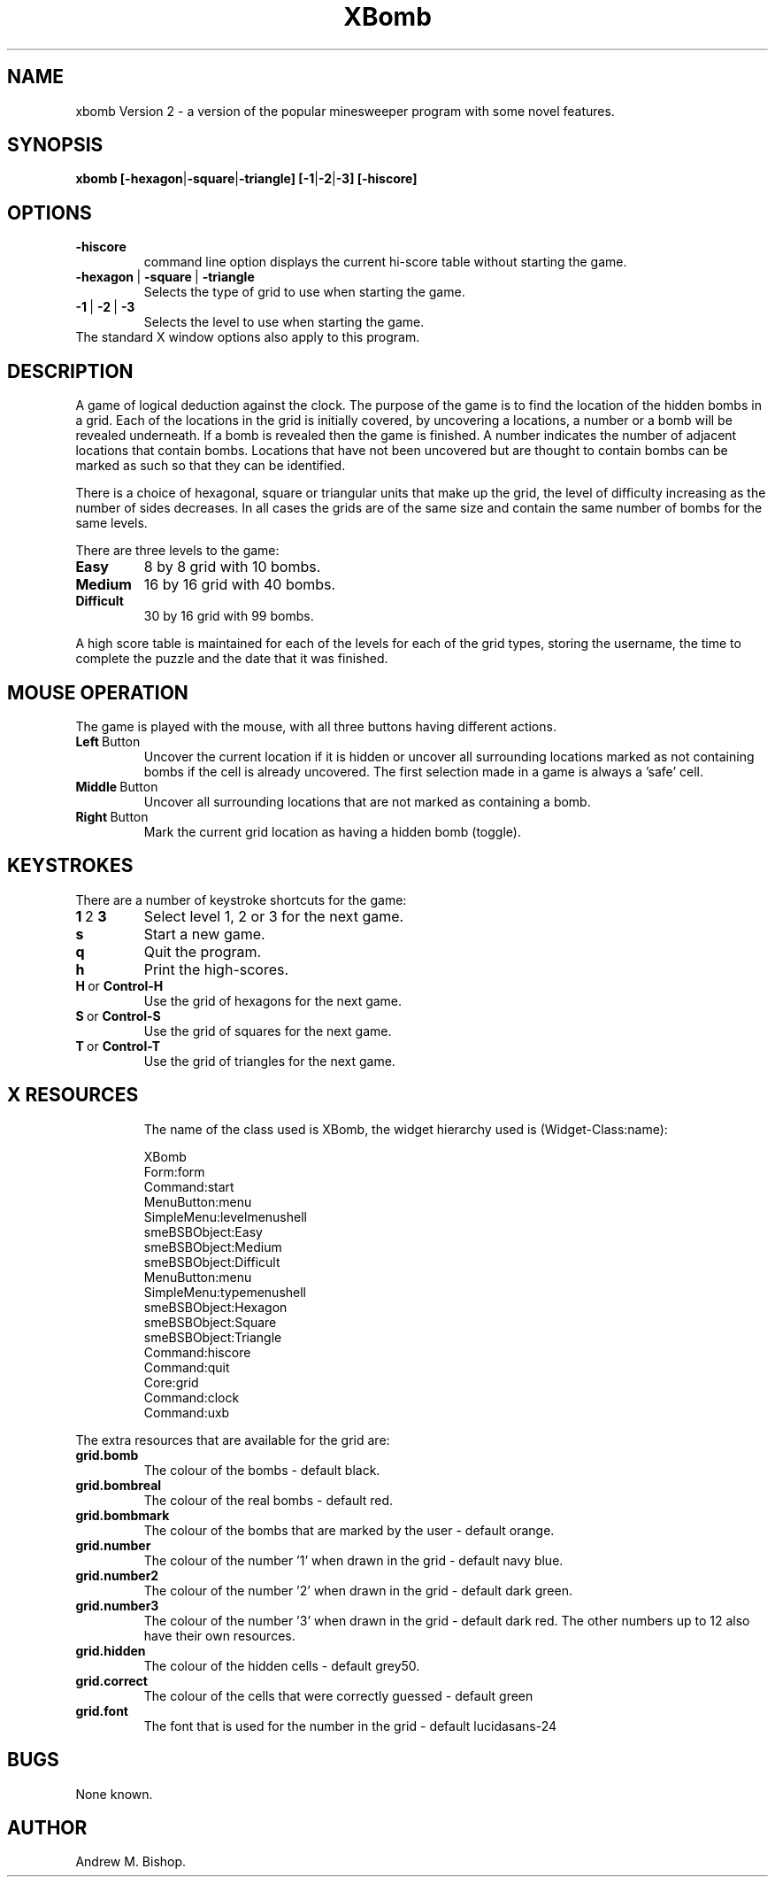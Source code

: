 .\" This file Copyright 1994-2008 Andrew M. Bishop.
.\" It may be distributed under the GNU Public License, version 2, or
.\" any higher version.  See section COPYING of the GNU Public license
.\" for conditions under which this file may be redistributed.
.\"
.\" XBOMB manual page
.\" By Andrew M. Bishop November 94 + January 95 + January 2008
.\"
.TH XBomb 1 "January 5, 2008"
.SH NAME
xbomb Version 2 \- a version of the popular minesweeper program with some novel features.
.SH SYNOPSIS
.B xbomb
.BR [\-hexagon | \-square | \-triangle]
.BR [\-1 | \-2 | \-3] 
.BR [\-hiscore]
.SH OPTIONS
.TP 
.BR \-hiscore
command line option displays the current hi-score table without starting the game.
.TP 
.BR \-hexagon \ | \ \-square \ | \ \-triangle
Selects the type of grid to use when starting the game.
.TP 
.BR \-1 \ | \ \-2 \ | \ \-3
Selects the level to use when starting the game.
.TP
The standard X window options also apply to this program.
.SH DESCRIPTION
A game of logical deduction against the clock. The purpose of the game is to find the location of the hidden bombs in a grid.
Each of the locations in the grid is initially covered, by uncovering a locations, a number or a bomb will be revealed underneath.
If a bomb is revealed then the game is finished.
A number indicates the number of adjacent locations that contain bombs.
Locations that have not been uncovered but are thought to contain bombs can be marked as such so that they can be identified.

There is a choice of hexagonal, square or triangular units that make up the grid, the level of difficulty increasing as the number of sides decreases.
In all cases the grids are of the same size and contain the same number of bombs for the same levels.

There are three levels to the game:
.TP
.BR Easy
8 by 8 grid with 10 bombs.
.TP
.BR Medium
16 by 16 grid with 40 bombs.
.TP
.BR Difficult
30 by 16 grid with 99 bombs.
.LP
A high score table is maintained for each of the levels for each of the grid types,
storing the username, the time to complete the puzzle and the date that it was finished.
.SH MOUSE OPERATION
The game is played with the mouse, with all three buttons having different actions.
.TP
.BR Left \ Button
Uncover the current location if it is hidden or uncover all surrounding
locations marked as not containing bombs if the cell is already uncovered. The
first selection made in a game is always a 'safe' cell.
.TP
.BR Middle \ Button
Uncover all surrounding locations that are not marked as containing a bomb.
.TP
.BR Right \ Button
Mark the current grid location as having a hidden bomb (toggle).
.SH KEYSTROKES
There are a number of keystroke shortcuts for the game:
.TP
.BR 1 \ 2 \ 3
Select level 1, 2 or 3 for the next game.
.TP
.BR s
Start a new game.
.TP
.BR q
Quit the program.
.TP
.BR h
Print the high-scores.
.TP
.BR H \ or \ Control-H
Use the grid of hexagons for the next game.
.TP
.BR S \ or \ Control-S
Use the grid of squares for the next game.
.TP
.BR T \ or \ Control-T
Use the grid of triangles for the next game.
.TP
.SH X RESOURCES
The name of the class used is XBomb, the widget hierarchy used is (Widget-Class:name):

 	XBomb
 		Form:form
 			Command:start
 			MenuButton:menu
 				SimpleMenu:levelmenushell
 					smeBSBObject:Easy
 					smeBSBObject:Medium
 					smeBSBObject:Difficult
 			MenuButton:menu
 				SimpleMenu:typemenushell
 					smeBSBObject:Hexagon
 					smeBSBObject:Square
 					smeBSBObject:Triangle
 			Command:hiscore
 			Command:quit
 			Core:grid
 			Command:clock
 			Command:uxb

.LP
The extra resources that are available for the grid are:
.TP
.BR grid.bomb
The colour of the bombs \- default black.
.TP
.BR grid.bombreal
The colour of the real bombs \- default red.
.TP
.BR grid.bombmark
The colour of the bombs that are marked by the user \- default orange.
.TP
.BR grid.number
The colour of the number '1' when drawn in the grid \- default navy blue.
.TP
.BR grid.number2
The colour of the number '2' when drawn in the grid \- default dark green.
.TP
.BR grid.number3
The colour of the number '3' when drawn in the grid \- default dark red.
The other numbers up to 12 also have their own resources.
.TP
.BR grid.hidden
The colour of the hidden cells \- default grey50.
.TP
.BR grid.correct
The colour of the cells that were correctly guessed \- default green
.TP
.BR grid.font
The font that is used for the number in the grid \- default lucidasans-24
.SH BUGS
None known.
.SH AUTHOR
Andrew M. Bishop.
